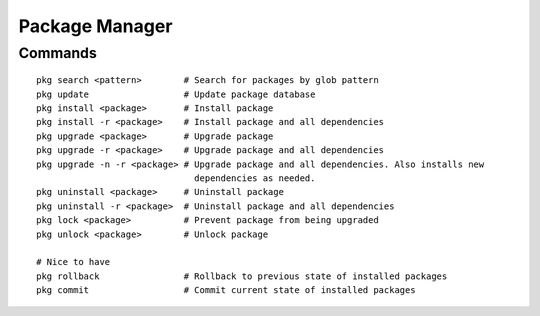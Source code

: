 Package Manager
===============


Commands
--------

::
    
    pkg search <pattern>        # Search for packages by glob pattern
    pkg update                  # Update package database
    pkg install <package>       # Install package
    pkg install -r <package>    # Install package and all dependencies
    pkg upgrade <package>       # Upgrade package
    pkg upgrade -r <package>    # Upgrade package and all dependencies
    pkg upgrade -n -r <package> # Upgrade package and all dependencies. Also installs new
                                  dependencies as needed.
    pkg uninstall <package>     # Uninstall package
    pkg uninstall -r <package>  # Uninstall package and all dependencies
    pkg lock <package>          # Prevent package from being upgraded
    pkg unlock <package>        # Unlock package

    # Nice to have
    pkg rollback                # Rollback to previous state of installed packages
    pkg commit                  # Commit current state of installed packages
